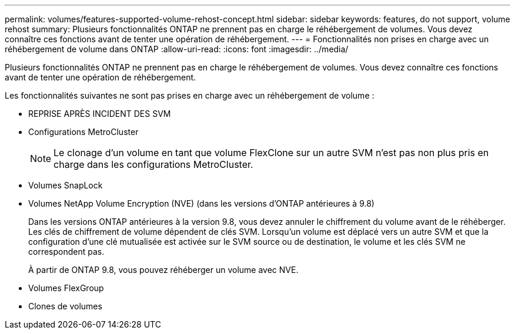 ---
permalink: volumes/features-supported-volume-rehost-concept.html 
sidebar: sidebar 
keywords: features, do not support, volume rehost 
summary: Plusieurs fonctionnalités ONTAP ne prennent pas en charge le réhébergement de volumes. Vous devez connaître ces fonctions avant de tenter une opération de réhébergement. 
---
= Fonctionnalités non prises en charge avec un réhébergement de volume dans ONTAP
:allow-uri-read: 
:icons: font
:imagesdir: ../media/


[role="lead"]
Plusieurs fonctionnalités ONTAP ne prennent pas en charge le réhébergement de volumes. Vous devez connaître ces fonctions avant de tenter une opération de réhébergement.

Les fonctionnalités suivantes ne sont pas prises en charge avec un réhébergement de volume :

* REPRISE APRÈS INCIDENT DES SVM
* Configurations MetroCluster
+

NOTE: Le clonage d'un volume en tant que volume FlexClone sur un autre SVM n'est pas non plus pris en charge dans les configurations MetroCluster.

* Volumes SnapLock
* Volumes NetApp Volume Encryption (NVE) (dans les versions d'ONTAP antérieures à 9.8)
+
Dans les versions ONTAP antérieures à la version 9.8, vous devez annuler le chiffrement du volume avant de le réhéberger. Les clés de chiffrement de volume dépendent de clés SVM. Lorsqu'un volume est déplacé vers un autre SVM et que la configuration d'une clé mutualisée est activée sur le SVM source ou de destination, le volume et les clés SVM ne correspondent pas.

+
À partir de ONTAP 9.8, vous pouvez réhéberger un volume avec NVE.

* Volumes FlexGroup
* Clones de volumes

